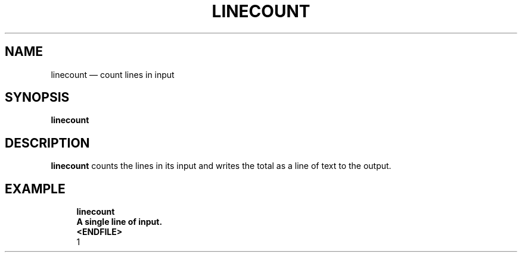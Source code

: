.\" ============================================================================
.TH LINECOUNT 1
.\" ============================================================================
.SH NAME
linecount \(em count lines in input
.\" ============================================================================
.SH SYNOPSIS
.B linecount
.\" ============================================================================
.SH DESCRIPTION
.B linecount
counts the lines in its input and writes the total as a line of text to the
output.
.\" ============================================================================
.SH EXAMPLE
.RS 4
.nf
.B linecount
.B A single line of input.
.B <ENDFILE>
1
.fi
.RE
.\" ============================================================================
